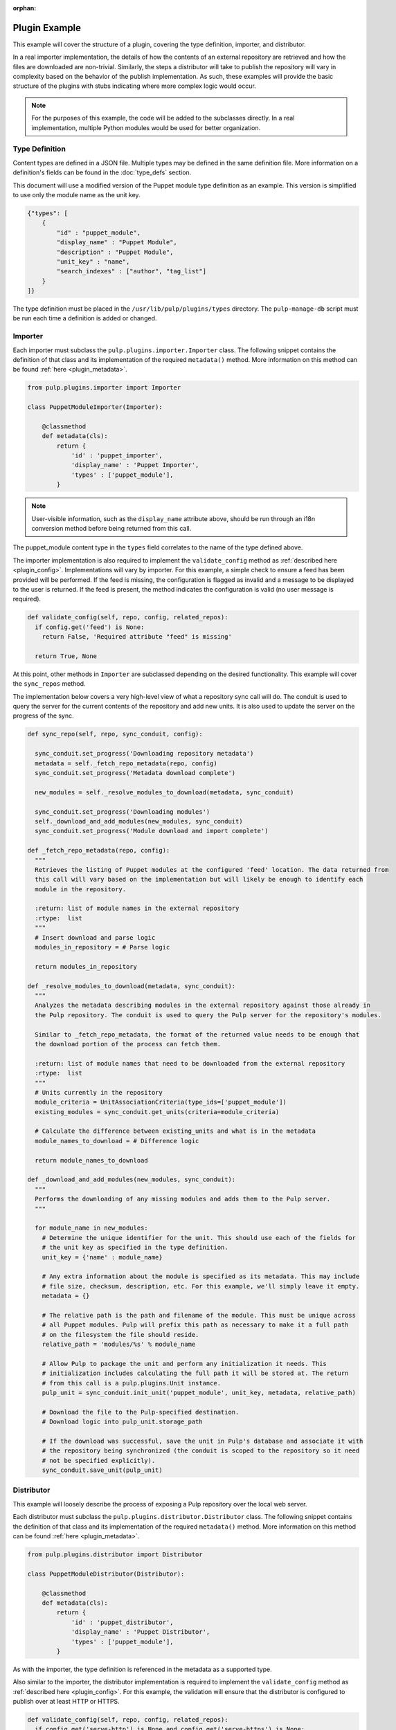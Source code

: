 :orphan:

Plugin Example
==============

This example will cover the structure of a plugin, covering the type definition, importer, and
distributor.

In a real importer implementation, the details of how the contents of an external repository are
retrieved and how the files are downloaded are non-trivial. Similarly, the steps a distributor
will take to publish the repository will vary in complexity based on the behavior of the publish
implementation. As such, these examples will provide the basic structure of the plugins with
stubs indicating where more complex logic would occur.

.. note::
  For the purposes of this example, the code will be added to the subclasses directly. In a real
  implementation, multiple Python modules would be used for better organization.


Type Definition
---------------

Content types are defined in a JSON file. Multiple types may be defined in the same definition
file. More information on a definition's fields can be found in the :doc:`type_defs` section.

This document will use a modified version of the Puppet module type definition as an example.
This version is simplified to use only the module name as the unit key.

.. code-block:: rest

 {"types": [
     {
         "id" : "puppet_module",
         "display_name" : "Puppet Module",
         "description" : "Puppet Module",
         "unit_key" : "name",
         "search_indexes" : ["author", "tag_list"]
     }
 ]}

The type definition must be placed in the ``/usr/lib/pulp/plugins/types`` directory. The
``pulp-manage-db`` script must be run each time a definition is added or changed.


Importer
--------

Each importer must subclass the ``pulp.plugins.importer.Importer`` class. The following snippet
contains the definition of that class and its implementation of the required ``metadata()`` method.
More information on this method can be found :ref:`here <plugin_metadata>`.

.. code-block:: python

 from pulp.plugins.importer import Importer

 class PuppetModuleImporter(Importer):

     @classmethod
     def metadata(cls):
         return {
             'id' : 'puppet_importer',
             'display_name' : 'Puppet Importer',
             'types' : ['puppet_module'],
         }

.. note::
  User-visible information, such as the ``display_name`` attribute above, should be run through an
  i18n conversion method before being returned from this call.

The puppet_module content type in the ``types`` field correlates to the name of the type defined above.

The importer implementation is also required to implement the ``validate_config`` method as
:ref:`described here <plugin_config>`. Implementations will vary by importer. For this example,
a simple check to ensure a feed has been provided will be performed. If the feed is missing, the
configuration is flagged as invalid and a message to be displayed to the user is returned. If
the feed is present, the method indicates the configuration is valid (no user message is required).

.. code-block:: python

  def validate_config(self, repo, config, related_repos):
    if config.get('feed') is None:
      return False, 'Required attribute "feed" is missing'

    return True, None

At this point, other methods in ``Importer`` are subclassed depending on the desired functionality. This
example will cover the ``sync_repos`` method.

The implementation below covers a very high-level view of what a repository sync call will do. The
conduit is used to query the server for the current contents of the repository and add new units.
It is also used to update the server on the progress of the sync.

.. code-block:: python

  def sync_repo(self, repo, sync_conduit, config):

    sync_conduit.set_progress('Downloading repository metadata')
    metadata = self._fetch_repo_metadata(repo, config)
    sync_conduit.set_progress('Metadata download complete')

    new_modules = self._resolve_modules_to_download(metadata, sync_conduit)

    sync_conduit.set_progress('Downloading modules')
    self._download_and_add_modules(new_modules, sync_conduit)
    sync_conduit.set_progress('Module download and import complete')

  def _fetch_repo_metadata(repo, config):
    """
    Retrieves the listing of Puppet modules at the configured 'feed' location. The data returned from
    this call will vary based on the implementation but will likely be enough to identify each
    module in the repository.

    :return: list of module names in the external repository
    :rtype:  list
    """
    # Insert download and parse logic
    modules_in_repository = # Parse logic

    return modules_in_repository

  def _resolve_modules_to_download(metadata, sync_conduit):
    """
    Analyzes the metadata describing modules in the external repository against those already in
    the Pulp repository. The conduit is used to query the Pulp server for the repository's modules.

    Similar to _fetch_repo_metadata, the format of the returned value needs to be enough that
    the download portion of the process can fetch them.

    :return: list of module names that need to be downloaded from the external repository
    :rtype:  list
    """
    # Units currently in the repository
    module_criteria = UnitAssociationCriteria(type_ids=['puppet_module'])
    existing_modules = sync_conduit.get_units(criteria=module_criteria)

    # Calculate the difference between existing_units and what is in the metadata
    module_names_to_download = # Difference logic

    return module_names_to_download

  def _download_and_add_modules(new_modules, sync_conduit):
    """
    Performs the downloading of any missing modules and adds them to the Pulp server.
    """

    for module_name in new_modules:
      # Determine the unique identifier for the unit. This should use each of the fields for
      # the unit key as specified in the type definition.
      unit_key = {'name' : module_name}

      # Any extra information about the module is specified as its metadata. This may include
      # file size, checksum, description, etc. For this example, we'll simply leave it empty.
      metadata = {}

      # The relative path is the path and filename of the module. This must be unique across
      # all Puppet modules. Pulp will prefix this path as necessary to make it a full path
      # on the filesystem the file should reside.
      relative_path = 'modules/%s' % module_name

      # Allow Pulp to package the unit and perform any initialization it needs. This
      # initialization includes calculating the full path it will be stored at. The return
      # from this call is a pulp.plugins.Unit instance.
      pulp_unit = sync_conduit.init_unit('puppet_module', unit_key, metadata, relative_path)

      # Download the file to the Pulp-specified destination.
      # Download logic into pulp_unit.storage_path

      # If the download was successful, save the unit in Pulp's database and associate it with
      # the repository being synchronized (the conduit is scoped to the repository so it need
      # not be specified explicitly).
      sync_conduit.save_unit(pulp_unit)


Distributor
-----------

This example will loosely describe the process of exposing a Pulp repository over the local web
server.

Each distributor must subclass the ``pulp.plugins.distributor.Distributor`` class. The following snippet
contains the definition of that class and its implementation of the required ``metadata()`` method.
More information on this method can be found :ref:`here <plugin_metadata>`.

.. code-block:: python

 from pulp.plugins.distributor import Distributor

 class PuppetModuleDistributor(Distributor):

     @classmethod
     def metadata(cls):
         return {
             'id' : 'puppet_distributor',
             'display_name' : 'Puppet Distributor',
             'types' : ['puppet_module'],
         }

As with the importer, the type definition is referenced in the metadata as a supported type.

Also similar to the importer, the distributor implementation is required to implement the
``validate_config`` method as :ref:`described here <plugin_config>`. For this example,
the validation will ensure that the distributor is configured to publish over at least
HTTP or HTTPS.

.. code-block:: python

  def validate_config(self, repo, config, related_repos):
    if config.get('serve-http') is None and config.get('serve-https') is None:
      return False, 'At least one of "serve-http" or "serve-https" must be specified'

    return True, None

The ``publish_repo`` method is implemented to support the publishing operation.

The implementation below covers a very high-level view of what a repository publish call will do. The
conduit is used to query the server for the current contents of the repository and to update the server
on the progress of the sync.

.. code-block:: python

  def publish_repo(self, repo, publish_conduit, config):

    publish_conduit.set_progress('Publishing modules')
    self._publish_modules(publish_conduit, config)
    publish_conduit.set_progress('Modules published')

    publish_conduit.set_progress('Generating repository metadata')
    self._generate_metadata(publish_conduit, config)
    publish_conduit.set_progress('Metadata generation complete')

  def _publish_modules(publish_conduit, config):
    """
    For each module in the repository, creates a symlink from the location at which Pulp
    saved the module to a web-enabled directory.
    """

    criteria = UnitAssociationCriteria(type_ids=['puppet_module'])
    repo_modules = self.publish_conduit.get_units(criteria=criteria)

    # Each entry is a pulp.plugins.module.Unit instance
    for module in repo_modules:

      if config.get('serve-http') is True:
        # Create symlink from module.storage_path to HTTP-enabled directory

      if config.get('serve-https') is True:
        # Create symlink from module.storage_path to HTTPS-enabled directory

  def _generate_metadata(publish_conduit, config):
    """
    Creates the files necessary to describe the contents of the published repository. This may
    not be necessary in all distributors. In this example, we're recreating the Puppet Forge
    repository on the Pulp server, so the corresponding JSON metadata files are created.
    These files are recreated instead of simply copied from Puppet Forge as the contents
    of the repository may have changed, for instance if modules were uploaded or copied
    from another repository.
    """

    # Metadata file creation logic, using the conduit to retrieve the modules in the repository


Installation
------------

Instructions on packaging and installing plugins for production deployment
can be found at :ref:`plugin_entry_points`. For development purposes, it may be simpler to
install the plugin using the directory approach. More information can be found in the
:ref:`plugin_directory` section of this guide.


Full Example
------------

Type Definition
^^^^^^^^^^^^^^^

.. code-block:: python

 {"types": [
     {
         "id" : "puppet_module",
         "display_name" : "Puppet Module",
         "description" : "Puppet Module",
         "unit_key" : "name",
         "search_indexes" : ["author", "tag_list"]
     }
 ]}


Importer
^^^^^^^^

.. code-block:: python

 from pulp.plugins.importer import Importer

 class PuppetModuleImporter(Importer):

   @classmethod
   def metadata(cls):
       return {
           'id' : 'puppet_importer',
           'display_name' : 'Puppet Importer',
           'types' : ['puppet_module'],
       }

  def validate_config(self, repo, config, related_repos):
    if config.get('feed') is None:
      return False, 'Required attribute "feed" is missing'

    return True, None

  def sync_repo(self, repo, sync_conduit, config):

    sync_conduit.set_progress('Downloading repository metadata')
    metadata = self._fetch_repo_metadata(repo, config)
    sync_conduit.set_progress('Metadata download complete')

    new_modules = self._resolve_modules_to_download(metadata, sync_conduit)

    sync_conduit.set_progress('Downloading modules')
    self._download_and_add_modules(new_modules, sync_conduit)
    sync_conduit.set_progress('Module download and import complete')

  def _fetch_repo_metadata(repo, config):
    """
    Retrieves the listing of Puppet modules at the configured 'feed' location. The data returned from
    this call will vary based on the implementation but will likely be enough to identify each
    module in the repository.

    :return: list of module names in the external repository
    :rtype:  list
    """
    # Insert download and parse logic
    modules_in_repository = # Parse logic

    return modules_in_repository

  def _resolve_modules_to_download(metadata, sync_conduit):
    """
    Analyzes the metadata describing modules in the external repository against those already in
    the Pulp repository. The conduit is used to query the Pulp server for the repository's modules.

    Similar to _fetch_repo_metadata, the format of the returned value needs to be enough that
    the download portion of the process can fetch them.

    :return: list of module names that need to be downloaded from the external repository
    :rtype:  list
    """
    # Units currently in the repository
    module_criteria = UnitAssociationCriteria(type_ids=['puppet_module'])
    existing_modules = sync_conduit.get_units(criteria=module_criteria)

    # Calculate the difference between existing_units and what is in the metadata
    module_names_to_download = # Difference logic

    return module_names_to_download

  def _download_and_add_modules(new_modules, sync_conduit):
    """
    Performs the downloading of any missing modules and adds them to the Pulp server.
    """

    for module_name in new_modules:
      # Determine the unique identifier for the unit. This should use each of the fields for
      # the unit key as specified in the type definition.
      unit_key = {'name' : module_name}

      # Any extra information about the module is specified as its metadata. This may include
      # file size, checksum, description, etc. For this example, we'll simply leave it empty.
      metadata = {}

      # The relative path is the path and filename of the module. This must be unique across
      # all Puppet modules. Pulp will prefix this path as necessary to make it a full path
      # on the filesystem the file should reside.
      relative_path = 'modules/%s' % module_name

      # Allow Pulp to package the unit and perform any initialization it needs. This
      # initialization includes calculating the full path it will be stored at. The return
      # from this call is a pulp.plugins.Unit instance.
      pulp_unit = sync_conduit.init_unit('puppet_module', unit_key, metadata, relative_path)

      # Download the file to the Pulp-specified destination.
      # Download logic into pulp_unit.storage_path

      # If the download was successful, save the unit in Pulp's database and associate it with
      # the repository being synchronized (the conduit is scoped to the repository so it need
      # not be specified explicitly).
      sync_conduit.save_unit(pulp_unit)


Distributor
^^^^^^^^^^^

.. code-block:: python

 from pulp.plugins.distributor import Distributor

 class PuppetModuleDistributor(Distributor):

   @classmethod
   def metadata(cls):
       return {
           'id' : 'puppet_distributor',
           'display_name' : 'Puppet Distributor',
           'types' : ['puppet_module'],
       }

  def validate_config(self, repo, config, related_repos):
    if config.get('serve-http') is None and config.get('serve-https') is None:
      return False, 'At least one of "serve-http" or "serve-https" must be specified'

    return True, None

  def publish_repo(self, repo, publish_conduit, config):

    publish_conduit.set_progress('Publishing modules')
    self._publish_modules(publish_conduit, config)
    publish_conduit.set_progress('Modules published')

    publish_conduit.set_progress('Generating repository metadata')
    self._generate_metadata(publish_conduit, config)
    publish_conduit.set_progress('Metadata generation complete')

  def _publish_modules(publish_conduit, config):
    """
    For each module in the repository, creates a symlink from the location at which Pulp
    saved the module to a web-enabled directory.
    """

    criteria = UnitAssociationCriteria(type_ids=['puppet_module'])
    repo_modules = self.publish_conduit.get_units(criteria=criteria)

    # Each entry is a pulp.plugins.module.Unit instance
    for module in repo_modules:

      if config.get('serve-http') is True:
        # Create symlink from module.storage_path to HTTP-enabled directory

      if config.get('serve-https') is True:
        # Create symlink from module.storage_path to HTTPS-enabled directory

  def _generate_metadata(publish_conduit, config):
    """
    Creates the files necessary to describe the contents of the published repository. This may
    not be necessary in all distributors. In this example, we're recreating the Puppet Forge
    repository on the Pulp server, so the corresponding JSON metadata files are created.
    These files are recreated instead of simply copied from Puppet Forge as the contents
    of the repository may have changed, for instance if modules were uploaded or copied
    from another repository.
    """

    # Metadata file creation logic, using the conduit to retrieve the modules in the repository
